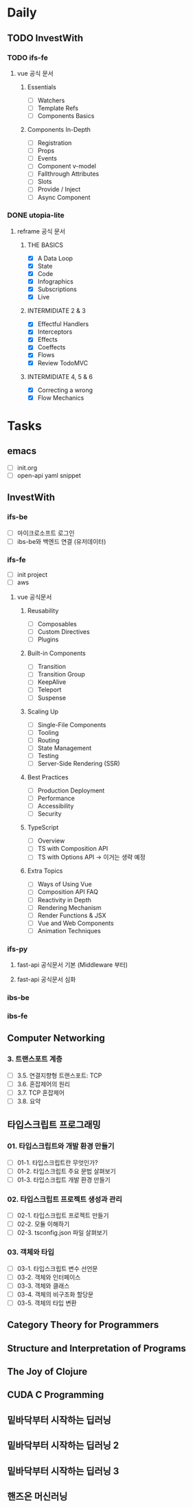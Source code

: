 * Daily
** TODO InvestWith
*** TODO ifs-fe
**** vue 공식 문서
***** Essentials
- [ ] Watchers
- [ ] Template Refs
- [ ] Components Basics
***** Components In-Depth
- [ ] Registration
- [ ] Props
- [ ] Events
- [ ] Component v-model
- [ ] Fallthrough Attributes
- [ ] Slots
- [ ] Provide / Inject
- [ ] Async Component
*** DONE utopia-lite
**** reframe 공식 문서
***** THE BASICS
- [X] A Data Loop
- [X] State
- [X] Code
- [X] Infographics
- [X] Subscriptions
- [X] Live
***** INTERMIDIATE 2 & 3
- [X] Effectful Handlers
- [X] Interceptors
- [X] Effects
- [X] Coeffects
- [X] Flows
- [X] Review TodoMVC
***** INTERMIDIATE 4, 5 & 6
- [X] Correcting a wrong
- [X] Flow Mechanics
* Tasks
** emacs
- [ ] init.org
- [ ] open-api yaml snippet
** InvestWith
*** ifs-be
- [ ] 마이크로소프트 로그인
- [ ] ibs-be와 백엔드 연결 (유저데이터)
*** ifs-fe
- [ ] init project
- [ ] aws
**** vue 공식문서
***** Reusability
- [ ] Composables
- [ ] Custom Directives
- [ ] Plugins
***** Built-in Components
- [ ] Transition
- [ ] Transition Group
- [ ] KeepAlive
- [ ] Teleport
- [ ] Suspense
***** Scaling Up
- [ ] Single-File Components
- [ ] Tooling
- [ ] Routing
- [ ] State Management
- [ ] Testing
- [ ] Server-Side Rendering (SSR)
***** Best Practices
- [ ] Production Deployment
- [ ] Performance
- [ ] Accessibility
- [ ] Security
***** TypeScript
- [ ] Overview
- [ ] TS with Composition API
- [ ] TS with Options API -> 이거는 생략 예정
***** Extra Topics
- [ ] Ways of Using Vue
- [ ] Composition API FAQ
- [ ] Reactivity in Depth
- [ ] Rendering Mechanism
- [ ] Render Functions & JSX
- [ ] Vue and Web Components
- [ ] Animation Techniques
*** ifs-py
**** fast-api 공식문서 기본 (Middleware 부터)
**** fast-api 공식문서 심화
*** ibs-be
*** ibs-fe
** Computer Networking
*** 3. 트랜스포트 계층
- [ ] 3.5. 연결지향형 트랜스포트: TCP
- [ ] 3.6. 혼잡제어의 원리
- [ ] 3.7. TCP 혼잡제어
- [ ] 3.8. 요약
** 타입스크립트 프로그래밍
*** 01. 타입스크립트와 개발 환경 만들기
- [ ] 01-1. 타입스크립트란 무엇인가?
- [ ] 01-2. 타입스크립트 주요 문법 살펴보기
- [ ] 01-3. 타입스크립트 개발 환경 만들기
*** 02. 타입스크립트 프로젝트 생성과 관리
- [ ] 02-1. 타입스크립트 프로젝트 만들기
- [ ] 02-2. 모듈 이해하기
- [ ] 02-3. tsconfig.json 파일 살펴보기
*** 03. 객체와 타입
- [ ] 03-1. 타입스크립트 변수 선언문
- [ ] 03-2. 객체와 인터페이스
- [ ] 03-3. 객체와 클래스
- [ ] 03-4. 객체의 비구조화 할당문
- [ ] 03-5. 객체의 타입 변환
** Category Theory for Programmers
** Structure and Interpretation of Programs
** The Joy of Clojure
** CUDA C Programming
** 밑바닥부터 시작하는 딥러닝
** 밑바닥부터 시작하는 딥러닝 2
** 밑바닥부터 시작하는 딥러닝 3
** 핸즈온 머신러닝
